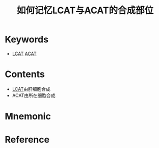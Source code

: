 :PROPERTIES:
:ID:       ab48144d-08df-40f0-bc6e-88d1195e1483
:END:
#+title: 如何记忆LCAT与ACAT的合成部位 
#+creationTime: [2022-10-30 Sun 15:45] 
* Keywords
- [[id:a253438f-5222-4ee0-9c22-5d03abbdab44][LCAT]] [[id:0a1b3966-136b-4135-8ab3-a899d310be7a][ACAT]]
* Contents
- [[id:a253438f-5222-4ee0-9c22-5d03abbdab44][LCAT]]由肝细胞合成
- ACAT由所在细胞合成
* Mnemonic
* Reference
